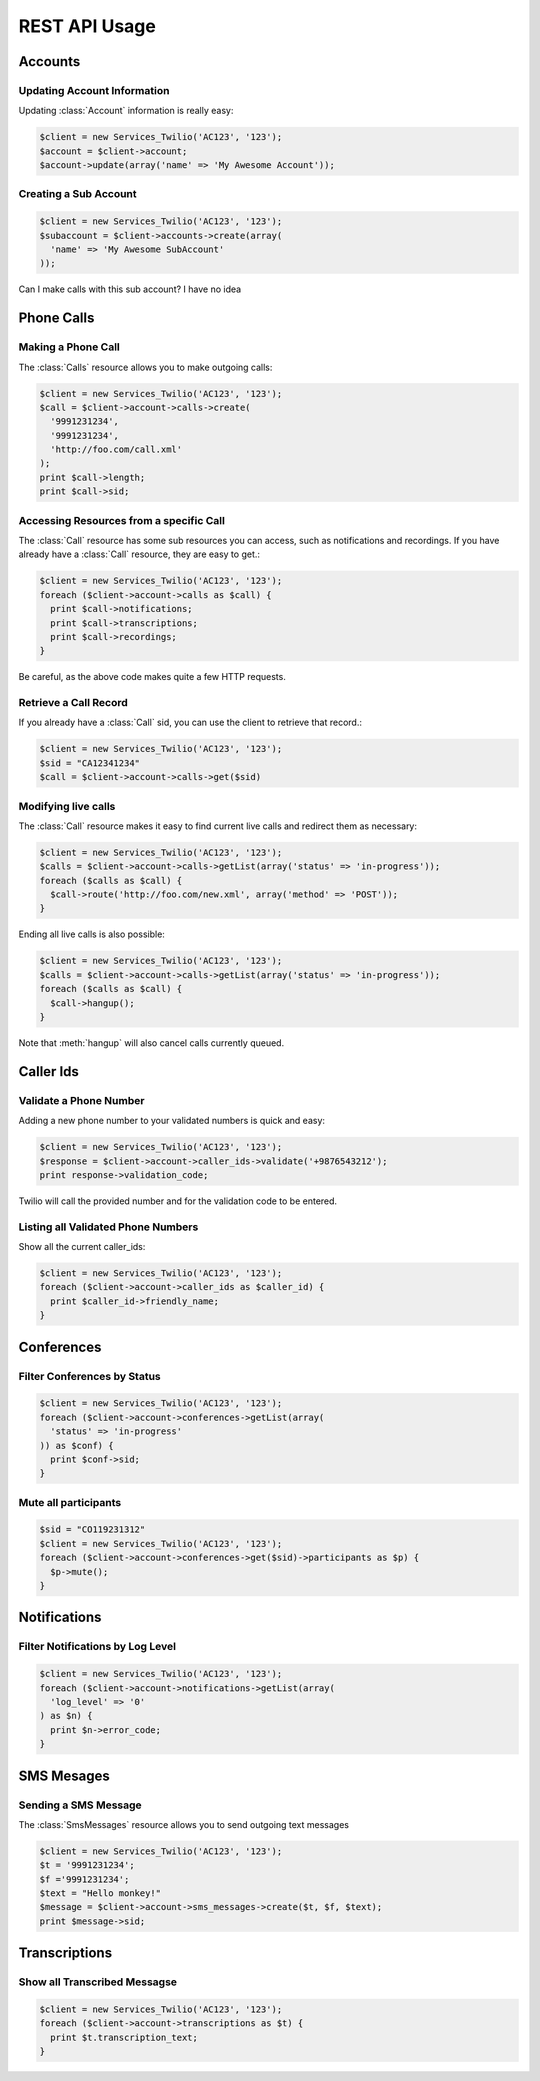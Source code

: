 .. _ref-rest

REST API Usage
>>>>>>>>>>>>>>>

Accounts 
==================

Updating Account Information
----------------------------

Updating :class:`Account` information is really easy:

.. code-block:: php

    $client = new Services_Twilio('AC123', '123');
    $account = $client->account;
    $account->update(array('name' => 'My Awesome Account'));

Creating a Sub Account
----------------------

.. code-block:: php

    $client = new Services_Twilio('AC123', '123');
    $subaccount = $client->accounts->create(array(
      'name' => 'My Awesome SubAccount'
    ));

Can I make calls with this sub account? I have no idea

Phone Calls
==============

Making a Phone Call
-------------------

The :class:`Calls` resource allows you to make outgoing calls:

.. code-block:: php

    $client = new Services_Twilio('AC123', '123');
    $call = $client->account->calls->create(
      '9991231234',
      '9991231234',
      'http://foo.com/call.xml'
    );
    print $call->length;
    print $call->sid;

Accessing Resources from a specific Call
----------------------------------------

The :class:`Call` resource has some sub resources you can access, such as
notifications and recordings. If you have already have a :class:`Call`
resource, they are easy to get.:

.. code-block:: php

    $client = new Services_Twilio('AC123', '123');
    foreach ($client->account->calls as $call) {
      print $call->notifications;
      print $call->transcriptions;
      print $call->recordings;
    }

Be careful, as the above code makes quite a few HTTP requests.

Retrieve a Call Record
----------------------

If you already have a :class:`Call` sid, you can use the client to retrieve
that record.:

.. code-block:: php

    $client = new Services_Twilio('AC123', '123');
    $sid = "CA12341234"
    $call = $client->account->calls->get($sid)

Modifying live calls
--------------------

The :class:`Call` resource makes it easy to find current live calls and
redirect them as necessary:

.. code-block:: php

    $client = new Services_Twilio('AC123', '123');
    $calls = $client->account->calls->getList(array('status' => 'in-progress'));
    foreach ($calls as $call) {
      $call->route('http://foo.com/new.xml', array('method' => 'POST'));
    }

Ending all live calls is also possible:

.. code-block:: php

    $client = new Services_Twilio('AC123', '123');
    $calls = $client->account->calls->getList(array('status' => 'in-progress'));
    foreach ($calls as $call) {
      $call->hangup();
    }

Note that :meth:`hangup` will also cancel calls currently queued. 


Caller Ids
=============

Validate a Phone Number
-----------------------
Adding a new phone number to your validated numbers is quick and easy:

.. code-block:: php

    $client = new Services_Twilio('AC123', '123');
    $response = $client->account->caller_ids->validate('+9876543212');
    print response->validation_code;

Twilio will call the provided number and for the validation code to be entered.

Listing all Validated Phone Numbers
-----------------------------------
Show all the current caller_ids:

.. code-block:: php

    $client = new Services_Twilio('AC123', '123');
    foreach ($client->account->caller_ids as $caller_id) {
      print $caller_id->friendly_name;
    }

Conferences
================

Filter Conferences by Status
---------------------------------

.. code-block:: php

    $client = new Services_Twilio('AC123', '123');
    foreach ($client->account->conferences->getList(array(
      'status' => 'in-progress'
    )) as $conf) {
      print $conf->sid;
    }

Mute all participants
----------------------

.. code-block:: php

    $sid = "CO119231312"
    $client = new Services_Twilio('AC123', '123');
    foreach ($client->account->conferences->get($sid)->participants as $p) {
      $p->mute();
    }

Notifications 
=================

Filter Notifications by Log Level
---------------------------------

.. code-block:: php

    $client = new Services_Twilio('AC123', '123');
    foreach ($client->account->notifications->getList(array(
      'log_level' => '0'
    ) as $n) {
      print $n->error_code;
    }

SMS Mesages
==============

Sending a SMS Message
----------------------

The :class:`SmsMessages` resource allows you to send outgoing text messages

.. code-block:: php

    $client = new Services_Twilio('AC123', '123');
    $t = '9991231234';
    $f ='9991231234';
    $text = "Hello monkey!"
    $message = $client->account->sms_messages->create($t, $f, $text);
    print $message->sid;

Transcriptions
=================

Show all Transcribed Messagse
---------------------------------

.. code-block:: php

    $client = new Services_Twilio('AC123', '123');
    foreach ($client->account->transcriptions as $t) {
      print $t.transcription_text;
    }
